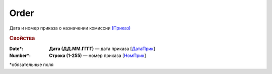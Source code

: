 Order
=======

Дата и номер приказа о назначении комиссии `(Приказ) <https://normativ.kontur.ru/document?moduleId=1&documentId=348230&rangeId=5599925>`_

.. rubric:: Свойства

:Date\*:
  **Дата (ДД.ММ.ГГГГ)** — дата приказа [`ДатаПрик <https://normativ.kontur.ru/document?moduleId=1&documentId=348230&rangeId=5599929>`_]

:Number\*:
  **Строка (1-255)** — номер приказа [`НомПрик <https://normativ.kontur.ru/document?moduleId=1&documentId=348230&rangeId=5599931>`_]


\*обязательные поля